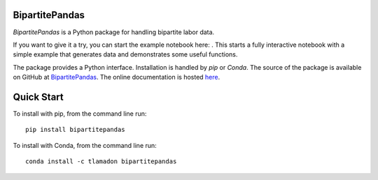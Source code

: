 BipartitePandas
---------------

.. image:: https://badge.fury.io/py/bipartitepandas.svg
    :target: https://badge.fury.io/py/bipartitepandas

.. image:: https://anaconda.org/tlamadon/bipartitepandas/badges/version.svg
    :target: https://anaconda.org/tlamadon/bipartitepandas

.. image:: https://travis-ci.com/tlamadon/bipartitepandas.svg?branch=master
    :target: https://travis-ci.com/tlamadon/bipartitepandas

.. image:: https://codecov.io/gh/tlamadon/bipartitepandas/branch/master/graph/badge.svg?token=NqS9Dwufxv
    :target: https://codecov.io/gh/tlamadon/bipartitepandas

.. image:: https://img.shields.io/badge/doc-latest-blue
    :target: https://tlamadon.github.io/bipartitepandas/

`BipartitePandas` is a Python package for handling bipartite labor data.

.. |binder| image:: https://mybinder.org/badge_logo.svg 
    :target: https://mybinder.org/v2/gh/tlamadon/bipartitepandas/HEAD?filepath=docs%2Fnotebooks%2Fbipartitepandas_example.ipynb

If you want to give it a try, you can start the example notebook here: |binder|. This starts a fully interactive notebook with a simple example that generates data and demonstrates some useful functions.

The package provides a Python interface. Installation is handled by `pip` or `Conda`. The source of the package is available on GitHub at `BipartitePandas <https://github.com/tlamadon/bipartitepandas>`_. The online documentation is hosted  `here <https://tlamadon.github.io/bipartitepandas/>`_.

Quick Start
-----------

To install with pip, from the command line run::

    pip install bipartitepandas

To install with Conda, from the command line run::

    conda install -c tlamadon bipartitepandas
